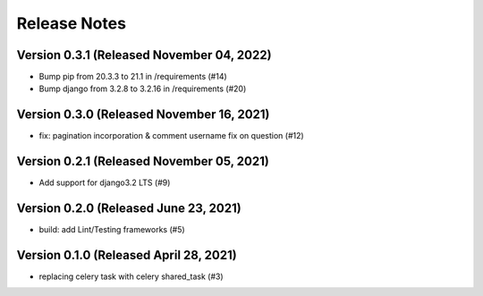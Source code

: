 Release Notes
=============

Version 0.3.1 (Released November 04, 2022)
-------------

- Bump pip from 20.3.3 to 21.1 in /requirements (#14)
- Bump django from 3.2.8 to 3.2.16 in /requirements (#20)

Version 0.3.0 (Released November 16, 2021)
-------------

- fix: pagination incorporation & comment username fix on question (#12)

Version 0.2.1 (Released November 05, 2021)
-------------

- Add support for django3.2 LTS (#9)

Version 0.2.0 (Released June 23, 2021)
-------------

- build: add Lint/Testing frameworks (#5)

Version 0.1.0 (Released April 28, 2021)
-------------

- replacing celery task with celery shared_task (#3)

